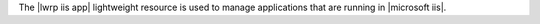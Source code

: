 .. The contents of this file are included in multiple topics.
.. This file should not be changed in a way that hinders its ability to appear in multiple documentation sets.

The |lwrp iis app| lightweight resource is used to manage applications that are running in |microsoft iis|.
